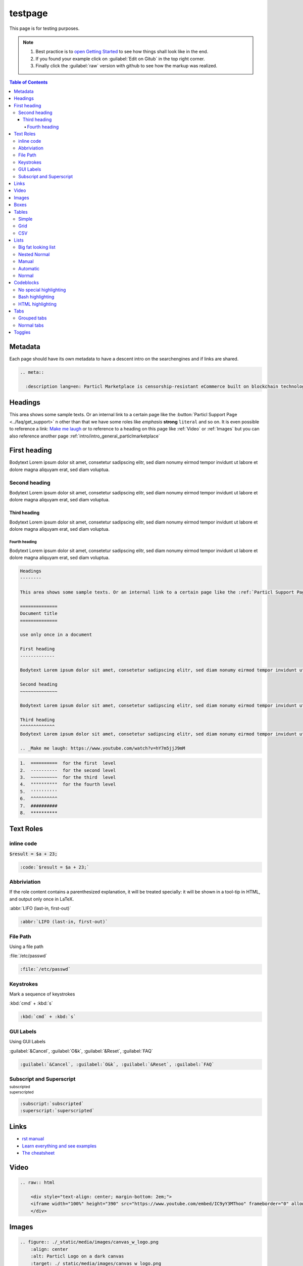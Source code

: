 ========
testpage
========

This page is for testing purposes.

.. note::
	
	#. Best practice is to `open Getting Started <https://docs.readthedocs.io/en/stable/intro/getting-started-with-sphinx.html>`_ to see how things shall look like in the end. 
	#. If you found your example click on :guilabel:`Edit on Gitub` in the top right corner. 
	#. Finally click the :guilabel:`raw` version with github to see how the markup was realized.

.. contents:: Table of Contents
   :local:
   :backlinks: none
   :depth: 4

Metadata
========

Each page should have its own metadata to have a descent intro on the searchengines and if links are shared.

.. code-block:: rst

    .. meta::
      
      :description lang=en: Particl Marketplace is censorship-resistant eCommerce built on blockchain technology and respects your privacy.

Headings
=============

This area shows some sample texts. Or an internal link to a certain page like the :button:`Particl Support Page <../faq/get_support>` n other than that we have some roles like *emphasis* **strong** ``literal`` and so on. It is even possible to reference a link: `Make me laugh`_ or to reference to a heading on this page like :ref:`Video` or :ref:`Images` but you can also reference another page :ref:`intro/intro_general_particlmarketplace`

First heading
=============

Bodytext Lorem ipsum dolor sit amet, consetetur sadipscing elitr, sed diam nonumy eirmod tempor invidunt ut labore et dolore magna aliquyam erat, sed diam voluptua.

Second heading
--------------

Bodytext Lorem ipsum dolor sit amet, consetetur sadipscing elitr, sed diam nonumy eirmod tempor invidunt ut labore et dolore magna aliquyam erat, sed diam voluptua.

Third heading
~~~~~~~~~~~~~

Bodytext Lorem ipsum dolor sit amet, consetetur sadipscing elitr, sed diam nonumy eirmod tempor invidunt ut labore et dolore magna aliquyam erat, sed diam voluptua.

Fourth heading
""""""""""""""

Bodytext Lorem ipsum dolor sit amet, consetetur sadipscing elitr, sed diam nonumy eirmod tempor invidunt ut labore et dolore magna aliquyam erat, sed diam voluptua.

.. _Make me laugh: https://www.youtube.com/watch?v=hY7m5jjJ9mM

.. code-block:: rst

    Headings
    --------

    This area shows some sample texts. Or an internal link to a certain page like the :ref:`Particl Support Page <../faq/get_support>` n other than that we have some roles like *emphasis* **strong** ``literal`` and so on. It is even possible to reference a link: `Make me laugh`_

    ==============
    Document title
    ==============

    use only once in a document

    First heading
    -------------

    Bodytext Lorem ipsum dolor sit amet, consetetur sadipscing elitr, sed diam nonumy eirmod tempor invidunt ut labore et dolore magna aliquyam erat, sed diam voluptua.

    Second heading
    ~~~~~~~~~~~~~~

    Bodytext Lorem ipsum dolor sit amet, consetetur sadipscing elitr, sed diam nonumy eirmod tempor invidunt ut labore et dolore magna aliquyam erat, sed diam voluptua.

    Third heading
    ^^^^^^^^^^^^^
    Bodytext Lorem ipsum dolor sit amet, consetetur sadipscing elitr, sed diam nonumy eirmod tempor invidunt ut labore et dolore magna aliquyam erat, sed diam voluptua.

    .. _Make me laugh: https://www.youtube.com/watch?v=hY7m5jjJ9mM

.. code-block:: rst

    1.  ==========  for the first  level
    2.  ----------  for the second level
    3.  ~~~~~~~~~~  for the third  level
    4.  """"""""""  for the fourth level
    5.  ''''''''''
    6.  ^^^^^^^^^^
    7.  ##########
    8.  **********

Text Roles
==========

inline code
-----------

:code:`$result = $a + 23;`

.. code-block:: rst

    :code:`$result = $a + 23;`

Abbriviation 
------------

If the role content contains a parenthesized explanation, it will be treated specially: it will be shown in a tool-tip in HTML, and output only once in LaTeX.

:abbr:`LIFO (last-in, first-out)`

.. code-block:: rst

    :abbr:`LIFO (last-in, first-out)`

File Path
---------

Using a file path

:file:`/etc/passwd`

.. code-block:: rst

    :file:`/etc/passwd`

Keystrokes
----------

Mark a sequence of keystrokes

:kbd:`cmd` + :kbd:`s`

.. code-block:: rst

    :kbd:`cmd` + :kbd:`s`

GUI Labels
----------

Using GUI Labels

:guilabel:`&Cancel`, :guilabel:`O&k`, :guilabel:`&Reset`, :guilabel:`FAQ`

.. code-block:: rst

    :guilabel:`&Cancel`, :guilabel:`O&k`, :guilabel:`&Reset`, :guilabel:`FAQ`

Subscript and Superscript 
-------------------------

:subscript:`subscripted`

:superscript:`superscripted`

.. code-block:: rst

    :subscript:`subscripted`
    :superscript:`superscripted`

Links
=============

* `rst manual <https://www.sphinx-doc.org/en/master/usage/restructuredtext/index.html>`_
* `Learn everything and see examples <https://docs.readthedocs.io/en/stable/intro/getting-started-with-sphinx.html>`_
* `The cheatsheet <http://openalea.gforge.inria.fr/doc/openalea/doc/_build/html/source/sphinx/rest_syntax.html>`_

Video
=============

.. raw:: html

    <div style="text-align: center; margin-bottom: 2em;">
    <iframe width="100%" height="390" src="https://www.youtube.com/embed/IC9yY3MThoo" frameborder="0" allow="autoplay; encrypted-media" allowfullscreen></iframe>
    </div>

.. code-block:: rst

      .. raw:: html

          <div style="text-align: center; margin-bottom: 2em;">
          <iframe width="100%" height="390" src="https://www.youtube.com/embed/IC9yY3MThoo" frameborder="0" allow="autoplay; encrypted-media" allowfullscreen></iframe>
          </div>


Images
=============

.. figure:: ./_static/media/images/canvas_w_logo.png
    :align: center
    :alt: Particl Logo on a dark canvas
    :target: ./_static/media/images/canvas_w_logo.png

.. code-block:: rst

      .. figure:: ./_static/media/images/canvas_w_logo.png
          :align: center
          :alt: Particl Logo on a dark canvas
          :target: ./_static/media/images/canvas_w_logo.png

Boxes
=============

.. note::
	
	Lorem ipsum dolor sit amet, consetetur sadipscing elitr, sed diam nonumy eirmod tempor invidunt ut labore et dolore magna aliquyam erat, sed diam voluptua.

.. tip::
	
	Lorem ipsum dolor sit amet, consetetur sadipscing elitr, sed diam nonumy eirmod tempor invidunt ut labore et dolore magna aliquyam erat, sed diam voluptua.

.. danger::
	
	Lorem ipsum dolor sit amet, consetetur sadipscing elitr, sed diam nonumy eirmod tempor invidunt ut labore et dolore magna aliquyam erat, sed diam voluptua.

.. attention::
	
	Lorem ipsum dolor sit amet, consetetur sadipscing elitr, sed diam nonumy eirmod tempor invidunt ut labore et dolore magna aliquyam erat, sed diam voluptua.

.. code-block:: rst

      .. note::
  
        Lorem ipsum dolor sit amet, consetetur sadipscing elitr, sed diam nonumy eirmod tempor invidunt ut labore et dolore magna aliquyam erat, sed diam voluptua.

      .. tip::
  
        Lorem ipsum dolor sit amet, consetetur sadipscing elitr, sed diam nonumy eirmod tempor invidunt ut labore et dolore magna aliquyam erat, sed diam voluptua.

      .. danger::
  
        Lorem ipsum dolor sit amet, consetetur sadipscing elitr, sed diam nonumy eirmod tempor invidunt ut labore et dolore magna aliquyam erat, sed diam voluptua.

      .. attention::
  
        Lorem ipsum dolor sit amet, consetetur sadipscing elitr, sed diam nonumy eirmod tempor invidunt ut labore et dolore magna aliquyam erat, sed diam voluptua.

Tables
=============

Even csv tables can be put in.

Simple
------

A simple Table 


=====  =====  =======
A      B      A and B
=====  =====  =======
False  False  False
True   False  False
False  True   False
True   True   True
=====  =====  =======

.. code-block:: rst

    =====  =====  =======
    A      B      A and B
    =====  =====  =======
    False  False  False
    True   False  False
    False  True   False
    True   True   True
    =====  =====  =======

Grid
----
+------------------------+------------+----------+----------+
| Header row, column 1   | Header 2   | Header 3 | Header 4 |
| (header rows optional) |            |          |          |
+========================+============+==========+==========+
| body row 1, column 1   | column 2   | column 3 | column 4 |
+------------------------+------------+----------+----------+
| body row 2             | ...        | ...      |          |
+------------------------+------------+----------+----------+

.. code-block:: rst

    +------------------------+------------+----------+----------+
    | Header row, column 1   | Header 2   | Header 3 | Header 4 |
    | (header rows optional) |            |          |          |
    +========================+============+==========+==========+
    | body row 1, column 1   | column 2   | column 3 | column 4 |
    +------------------------+------------+----------+----------+
    | body row 2             | ...        | ...      |          |
    +------------------------+------------+----------+----------+


CSV
---

.. csv-table:: Frozen Delights!
   :header: "Treat", "Quantity", "Description"
   :widths: 15, 10, 30

   "Albatross", 2.99, "On a stick!"
   "Crunchy Frog", 1.49, "If we took the bones out, it wouldn't be
   crunchy, now would it?"
   "Gannet Ripple", 1.99, "On a stick!"

.. code-block:: rst

    .. csv-table:: Frozen Delights!
       :header: "Treat", "Quantity", "Description"
       :widths: 15, 10, 30
    
       "Albatross", 2.99, "On a stick!"
       "Crunchy Frog", 1.49, "If we took the bones out, it wouldn't be
       crunchy, now would it?"
       "Gannet Ripple", 1.99, "On a stick!"


Lists
=============

Big fat looking list
--------------------

.. rst-class:: bignums-xxl

1. **Do this and that.**

    * And FooBar of course. 
    * If you know what I mean.
    * Whatever

2. Two

   .. code-block:: php

    $a = 'hello';
    $b = 'something';

.. code-block:: rst

    .. rst-class:: bignums-xxl

        1. **Do this and that.**
        
            * And FooBar of course. 
            * If you know what I mean.
            * Whatever
        
        2. Two
        
           .. code-block:: php
        
            $a = 'hello';
            $b = 'something';


Nested Normal 
-------------
* sadipscing elitr
* magna aliquyam erat, sed diam
	* with nesting
	* if you like
* ipsum dolor sit

.. code-block:: rst

    * sadipscing elitr
    * magna aliquyam erat, sed diam
      * with nesting
      * if you like
    * ipsum dolor sit

Manual 
------
1. sadipscing elitr
2. magna aliquyam erat, sed diam 
3. ipsum dolor sit

.. code-block:: rst

    1. sadipscing elitr
    2. magna aliquyam erat, sed diam 
    3. ipsum dolor sit

Automatic 
---------
#. sadipscing elitr
#. magna aliquyam erat, sed diam
#. ipsum dolor sit

.. code-block:: rst

    #. sadipscing elitr
    #. magna aliquyam erat, sed diam
    #. ipsum dolor sit

Normal 
------
- sadipscing elitr
- magna aliquyam erat, sed diam
- ipsum dolor sit

.. code-block:: rst

    - sadipscing elitr
    - magna aliquyam erat, sed diam
    - ipsum dolor sit


Codeblocks
=============

No special highlighting 
-----------------------

.. code-block:: none

    $ cd ~/myproject
    $ foo bar
    > kill -9

.. code-block:: rst

    .. code-block:: none
    
        $ cd ~/myproject
        $ foo bar
        > kill -9

Bash highlighting
-----------------

.. code-block:: bash

    $ cd ~/.particl
    $ rm *

.. code-block:: rst

    .. code-block:: bash
    
        $ cd ~/.particl
        $ rm *

HTML highlighting
-----------------

.. code-block:: html

   <h1>code block example</h1>
   <p>Paragraph Text</p>

.. code-block:: rst

    .. code-block:: html
    
       <h1>code block example</h1>
       <p>Paragraph Text</p>

Tabs
=============

Grouped tabs
------------

.. tabs::

   .. group-tab:: Linux

      Linux Line 1

   .. group-tab:: Mac OSX

      Mac OSX Line 1

   .. group-tab:: Windows

      Windows Line 1

.. tabs::

   .. group-tab:: Linux

      Linux Line 1
      Linux Line 2

   .. group-tab:: Mac OSX

      Mac OSX Line 1
      Mac OSX Line 2

   .. group-tab:: Windows

      Windows Line 1
      Mac OSX Line 2


.. code-block:: rst

    .. tabs::
    
       .. group-tab:: Linux
    
          Linux Line 1
    
       .. group-tab:: Mac OSX
    
          Mac OSX Line 1
    
       .. group-tab:: Windows
    
          Windows Line 1
    
    .. tabs::
    
       .. group-tab:: Linux
    
          Linux Line 1
          Linux Line 2
    
       .. group-tab:: Mac OSX
    
          Mac OSX Line 1
          Mac OSX Line 2
    
       .. group-tab:: Windows
    
          Windows Line 1
          Mac OSX Line 2


Normal tabs
------------

.. tabs::
	 .. tab:: Windows

	    c:\foo\bar.bat

	 .. tab:: Mac

	    cd ~
	    ls -la
	    whoami

	 .. tab:: Linux

	    cd ~
	    ls -la
	    uname -a

.. code-block:: rst

    .. tabs::
       .. tab:: Windows
    
          c:\foo\bar.bat
    
       .. tab:: Mac
    
          cd ~
          ls -la
          whoami
    
       .. tab:: Linux
    
          cd ~
          ls -la
          uname -a


Toggles
=============

Toggle items can be used for FAQ like content. 

.. container:: toggle

    .. container:: header

        **I am a header. Why is particl the best marketplace in the world?**

    Because Particl is the best thing you will every see in your entire life. Lorem ipsum dolor sit amet, consectetur adipisicing elit, sed do eiusmod
    tempor incididunt ut labore et dolore magna aliqua. Ut enim ad minim veniam,
    quis nostrud exercitation ullamco laboris nisi ut aliquip ex ea commodo
    consequat. Duis aute irure dolor in reprehenderit in voluptate velit esse
    cillum dolore eu fugiat nulla pariatur. Excepteur sint occaecat cupidatat non
    proident, sunt in culpa qui officia deserunt mollit anim id est laborum.

    And because of **THIS**

.. container:: toggle

    .. container:: header

        **I am a second header. Why is particl the best marketplace in the world?**

    Because Particl is the best thing you will every see in your entire life. Lorem ipsum dolor sit amet, consectetur adipisicing elit, sed do eiusmod
    tempor incididunt ut labore et dolore magna aliqua. Ut enim ad minim veniam,
    quis nostrud exercitation ullamco laboris nisi ut aliquip ex ea commodo
    consequat. Duis aute irure dolor in reprehenderit in voluptate velit esse
    cillum dolore eu fugiat nulla pariatur. Excepteur sint occaecat cupidatat non
    proident, sunt in culpa qui officia deserunt mollit anim id est laborum.

    And because of **THIS**

.. container:: toggle

    .. container:: header

        **I am a second header. Why is particl the best marketplace in the world?**

    Because Particl is the best thing you will every see in your entire life. Lorem ipsum dolor sit amet, consectetur adipisicing elit, sed do eiusmod
    tempor incididunt ut labore et dolore magna aliqua. Ut enim ad minim veniam,
    quis nostrud exercitation ullamco laboris nisi ut aliquip ex ea commodo
    consequat. Duis aute irure dolor in reprehenderit in voluptate velit esse
    cillum dolore eu fugiat nulla pariatur. Excepteur sint occaecat cupidatat non
    proident, sunt in culpa qui officia deserunt mollit anim id est laborum.

    And because of **THIS**

.. container:: toggle

    .. container:: header

        **I am a second header. Why is particl the best marketplace in the world?**

    Because Particl is the best thing you will every see in your entire life. Lorem ipsum dolor sit amet, consectetur adipisicing elit, sed do eiusmod
    tempor incididunt ut labore et dolore magna aliqua. Ut enim ad minim veniam,
    quis nostrud exercitation ullamco laboris nisi ut aliquip ex ea commodo
    consequat. Duis aute irure dolor in reprehenderit in voluptate velit esse
    cillum dolore eu fugiat nulla pariatur. Excepteur sint occaecat cupidatat non
    proident, sunt in culpa qui officia deserunt mollit anim id est laborum.

    And because of **THIS**
    
.. code-block:: rst

    .. container:: toggle
    
        .. container:: header
    
            **I am a header. Why is particl the best marketplace in the world?**
    
        Because Particl is the best thing you will every see in your entire life. Lorem ipsum dolor sit amet,     consectetur adipisicing elit, sed do eiusmod
        tempor incididunt ut labore et dolore magna aliqua. Ut enim ad minim veniam,
        quis nostrud exercitation ullamco laboris nisi ut aliquip ex ea commodo
        consequat. Duis aute irure dolor in reprehenderit in voluptate velit esse
        cillum dolore eu fugiat nulla pariatur. Excepteur sint occaecat cupidatat non
        proident, sunt in culpa qui officia deserunt mollit anim id est laborum.
    
        And because of **THIS**
    
    .. container:: toggle
    
        .. container:: header
    
            **I am a second header. Why is particl the best marketplace in the world?**
    
        Because Particl is the best thing you will every see in your entire life. Lorem ipsum dolor sit amet,     consectetur adipisicing elit, sed do eiusmod
        tempor incididunt ut labore et dolore magna aliqua. Ut enim ad minim veniam,
        quis nostrud exercitation ullamco laboris nisi ut aliquip ex ea commodo
        consequat. Duis aute irure dolor in reprehenderit in voluptate velit esse
        cillum dolore eu fugiat nulla pariatur. Excepteur sint occaecat cupidatat non
        proident, sunt in culpa qui officia deserunt mollit anim id est laborum.
    
        And because of **THIS**
